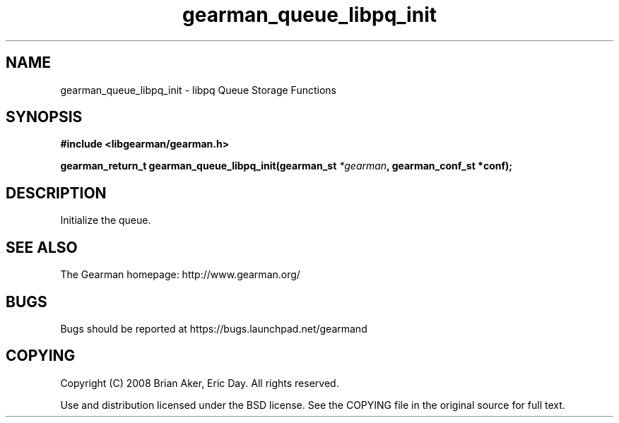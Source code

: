 .TH gearman_queue_libpq_init 3 2009-07-19 "Gearman" "Gearman"
.SH NAME
gearman_queue_libpq_init \- libpq Queue Storage Functions
.SH SYNOPSIS
.B #include <libgearman/gearman.h>
.sp
.BI "gearman_return_t gearman_queue_libpq_init(gearman_st " *gearman ", gearman_conf_st *conf);"
.SH DESCRIPTION
Initialize the queue.
.SH "SEE ALSO"
The Gearman homepage: http://www.gearman.org/
.SH BUGS
Bugs should be reported at https://bugs.launchpad.net/gearmand
.SH COPYING
Copyright (C) 2008 Brian Aker, Eric Day. All rights reserved.

Use and distribution licensed under the BSD license. See the COPYING file in the original source for full text.
